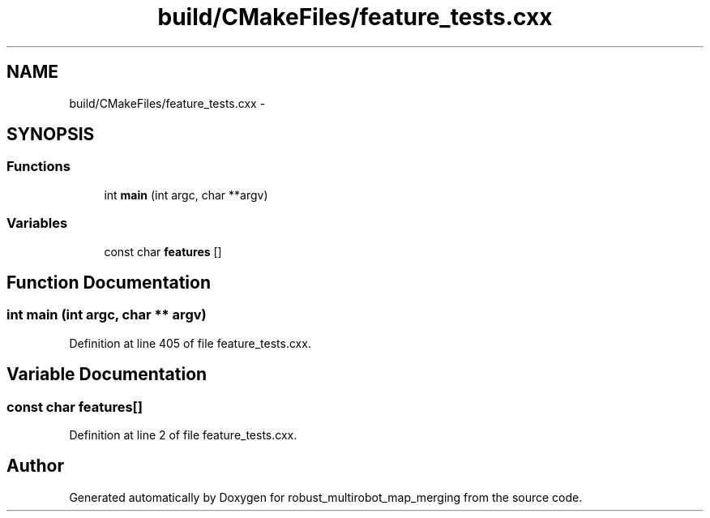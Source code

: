 .TH "build/CMakeFiles/feature_tests.cxx" 3 "Tue Sep 11 2018" "Version 0.1" "robust_multirobot_map_merging" \" -*- nroff -*-
.ad l
.nh
.SH NAME
build/CMakeFiles/feature_tests.cxx \- 
.SH SYNOPSIS
.br
.PP
.SS "Functions"

.in +1c
.ti -1c
.RI "int \fBmain\fP (int argc, char **argv)"
.br
.in -1c
.SS "Variables"

.in +1c
.ti -1c
.RI "const char \fBfeatures\fP []"
.br
.in -1c
.SH "Function Documentation"
.PP 
.SS "int main (int argc, char ** argv)"

.PP
Definition at line 405 of file feature_tests\&.cxx\&.
.SH "Variable Documentation"
.PP 
.SS "const char features[]"

.PP
Definition at line 2 of file feature_tests\&.cxx\&.
.SH "Author"
.PP 
Generated automatically by Doxygen for robust_multirobot_map_merging from the source code\&.
